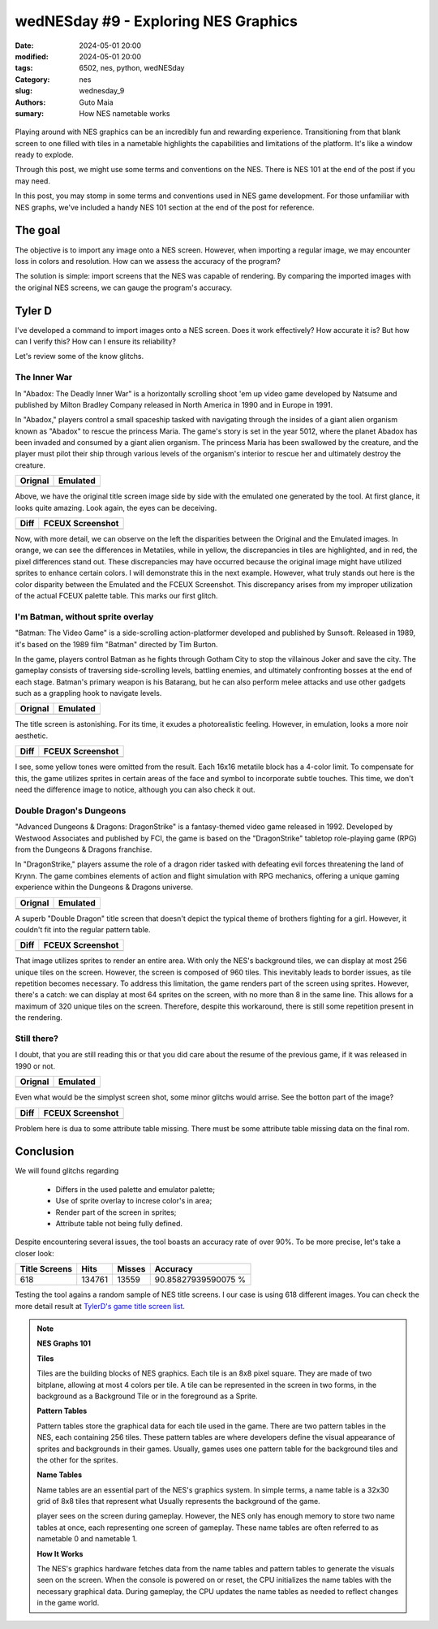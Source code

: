 wedNESday #9 - Exploring NES Graphics
#####################################

:date: 2024-05-01 20:00
:modified: 2024-05-01 20:00
:tags: 6502, nes, python, wedNESday
:Category: nes
:slug: wednesday_9
:authors: Guto Maia
:sumary: How NES nametable works

.. figure:: {static}/images/fightclub.jpg
    :align: center
    :alt: a long time ago
    :scale: 50%

Playing around with NES graphics can be an incredibly fun and rewarding experience. Transitioning from that blank screen to one filled with tiles in a nametable highlights the capabilities and limitations of the platform. It's like a window ready to explode.

Through this post, we might use some terms and conventions on the NES. There is NES 101 at the end of the post if you may need.

In this post, you may stomp in some terms and conventions used in NES game development. For those unfamiliar with NES graphs, we've included a handy NES 101 section at the end of the post for reference.

The goal
========

The objective is to import any image onto a NES screen. However, when importing a regular image, we may encounter loss in colors and resolution. How can we assess the accuracy of the program?

The solution is simple: import screens that the NES was capable of rendering. By comparing the imported images with the original NES screens, we can gauge the program's accuracy.


Tyler D
=======

I've developed a command to import images onto a NES screen. Does it work effectively? How accurate it is? But how can I verify this? How can I ensure its reliability?

Let's review some of the know glitchs.

The Inner War
-------------

In "Abadox: The Deadly Inner War" is a horizontally scrolling shoot 'em up video game developed by Natsume and published by Milton Bradley Company released in North America in 1990 and in Europe in 1991.

In "Abadox," players control a small spaceship tasked with navigating through the insides of a giant alien organism known as "Abadox" to rescue the princess Maria. The game's story is set in the year 5012, where the planet Abadox has been invaded and consumed by a giant alien organism. The princess Maria has been swallowed by the creature, and the player must pilot their ship through various levels of the organism's interior to rescue her and ultimately destroy the creature.

.. csv-table::
   :header: "Orignal", "Emulated"

    .. image:: {static}/images/abadox_the_deadly_inner_war.png, .. image:: {static}/images/abadox_the_deadly_inner_war_emulated.png


Above, we have the original title screen image side by side with the emulated one generated by the tool. At first glance, it looks quite amazing. Look again, the eyes can be deceiving.

.. csv-table::
   :header: "Diff", "FCEUX Screenshot"

    .. image:: {static}/images/abadox_the_deadly_inner_war_diff.png, .. image:: {static}/images/abadox_the_deadly_inner_war_screenshot.png

Now, with more detail, we can observe on the left the disparities between the Original and the Emulated images. In orange, we can see the differences in Metatiles, while in yellow, the discrepancies in tiles are highlighted, and in red, the pixel differences stand out. These discrepancies may have occurred because the original image might have utilized sprites to enhance certain colors. I will demonstrate this in the next example. However, what truly stands out here is the color disparity between the Emulated and the FCEUX Screenshot. This discrepancy arises from my improper utilization of the actual FCEUX palette table. This marks our first glitch.

I'm Batman, without sprite overlay
----------------------------------

"Batman: The Video Game" is a side-scrolling action-platformer developed and published by Sunsoft. Released in 1989, it's based on the 1989 film "Batman" directed by Tim Burton.

In the game, players control Batman as he fights through Gotham City to stop the villainous Joker and save the city. The gameplay consists of traversing side-scrolling levels, battling enemies, and ultimately confronting bosses at the end of each stage. Batman's primary weapon is his Batarang, but he can also perform melee attacks and use other gadgets such as a grappling hook to navigate levels.

.. csv-table::
   :header: "Orignal", "Emulated"

    .. image:: {static}/images/batman.png, .. image:: {static}/images/batman_emulated.png

The title screen is astonishing. For its time, it exudes a photorealistic feeling. However, in emulation, looks a more noir aesthetic.

.. csv-table::
   :header: "Diff", "FCEUX Screenshot"

    .. image:: {static}/images/batman_diff.png, .. image:: {static}/images/batman_screenshot.png

I see, some yellow tones were omitted from the result. Each 16x16 metatile block has a 4-color limit. To compensate for this, the game utilizes sprites in certain areas of the face and symbol to incorporate subtle touches. This time, we don't need the difference image to notice, although you can also check it out.

Double Dragon's Dungeons
------------------------

"Advanced Dungeons & Dragons: DragonStrike" is a fantasy-themed video game released in 1992. Developed by Westwood Associates and published by FCI, the game is based on the "DragonStrike" tabletop role-playing game (RPG) from the Dungeons & Dragons franchise.

In "DragonStrike," players assume the role of a dragon rider tasked with defeating evil forces threatening the land of Krynn. The game combines elements of action and flight simulation with RPG mechanics, offering a unique gaming experience within the Dungeons & Dragons universe.

.. csv-table::
   :header: "Orignal", "Emulated"

    .. image:: {static}/images/advanced_dungeons_dragons_dragon_strike.png, .. image:: {static}/images/advanced_dungeons_dragons_dragon_strike_emulated.png

A superb "Double Dragon" title screen that doesn't depict the typical theme of brothers fighting for a girl. However, it couldn't fit into the regular pattern table.

.. csv-table::
   :header: "Diff", "FCEUX Screenshot"

    .. image:: {static}/images/advanced_dungeons_dragons_dragon_strike_diff.png, .. image:: {static}/images/advanced_dungeons_dragons_dragon_strike_screenshot.png

That image utilizes sprites to render an entire area. With only the NES's background tiles, we can display at most 256 unique tiles on the screen. However, the screen is composed of 960 tiles. This inevitably leads to border issues, as tile repetition becomes necessary. To address this limitation, the game renders part of the screen using sprites. However, there's a catch: we can display at most 64 sprites on the screen, with no more than 8 in the same line. This allows for a maximum of 320 unique tiles on the screen. Therefore, despite this workaround, there is still some repetition present in the rendering.


Still there?
------------

I doubt, that you are still reading this or that you did care about the resume of the previous game, if it was released in 1990 or not.

.. csv-table::
   :header: "Orignal", "Emulated"

    .. image:: {static}/images/addams_family_the_pugsley_s_scavenger_hunt.png, .. image:: {static}/images/addams_family_the_pugsley_s_scavenger_hunt_emulated.png

Even what would be the simplyst screen shot, some minor glitchs would arrise.
See the botton part of the image?

.. csv-table::
   :header: "Diff", "FCEUX Screenshot"

    .. image:: {static}/images/addams_family_the_pugsley_s_scavenger_hunt_diff.png, .. image:: {static}/images/addams_family_the_pugsley_s_scavenger_hunt_screenshot.png

Problem here is dua to some attribute table missing. There must be some attribute table missing data on the final rom.

Conclusion
==========

We will found glitchs regarding

 - Differs in the used palette and emulator palette;
 - Use of sprite overlay to increse color's in area;
 - Render part of the screen in sprites;
 - Attribute table not being fully defined.

Despite encountering several issues, the tool boasts an accuracy rate of over 90%. To be more precise, let's take a closer look:

.. csv-table::
    :header: "Title Screens", "Hits", "Misses", "Accuracy"

     618, 134761, 13559, 90.85827939590075 %


Testing the tool agains a random sample of NES title screens.
I our case is using 618 different images. You can check the more detail
result at `TylerD's game title screen list <https://gutomaia.net/TylerD/gamelist.html>`_.


.. note::

    **NES Graphs 101**

    **Tiles**

    Tiles are the building blocks of NES graphics. Each tile is an 8x8 pixel square. They are made of two bitplane, allowing at most 4 colors per tile. A tile can be represented in the screen in two forms, in the background as a Background Tile or in the foreground as a Sprite.


    **Pattern Tables**

    Pattern tables store the graphical data for each tile used in the game. There are two pattern tables in the NES, each containing 256 tiles. These pattern tables are where developers define the visual appearance of sprites and backgrounds in their games. Usually, games uses one pattern table for the background tiles and the other for the sprites.

    **Name Tables**

    Name tables are an essential part of the NES's graphics system. In simple terms, a name table is a 32x30 grid of 8x8 tiles that represent what Usually
    represents the background of the game.

    player sees on the screen during gameplay. However, the NES only has enough memory to store two name tables at once, each representing one screen of gameplay. These name tables are often referred to as nametable 0 and nametable 1.

    **How It Works**

    The NES's graphics hardware fetches data from the name tables and pattern tables to generate the visuals seen on the screen. When the console is powered on or reset, the CPU initializes the name tables with the necessary graphical data. During gameplay, the CPU updates the name tables as needed to reflect changes in the game world.
